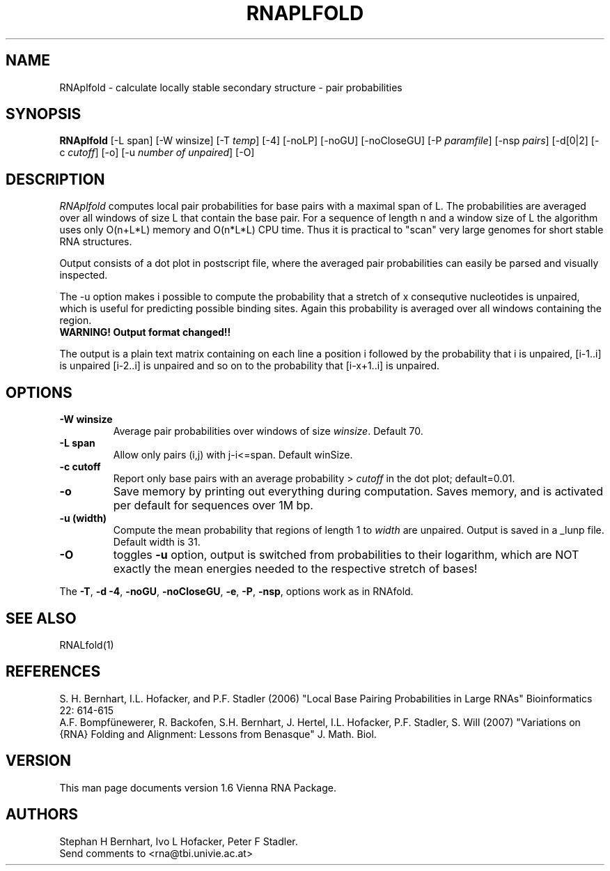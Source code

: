 .\" .ER
.TH "RNAPLFOLD" "l" "1.8" "Stephan Bernhart" "ViennaRNA"
.SH "NAME"
RNAplfold \- calculate locally stable secondary structure - pair probabilities 
.SH "SYNOPSIS"
\fBRNAplfold\fP [\-L span] [-W winsize] [\-T\ \fItemp\fP] [\-4] [\-noLP] [\-noGU]
[\-noCloseGU] [\-P\ \fIparamfile\fP] [\-nsp\ \fIpairs\fP]
[\-d[0|2] [\-c \fIcutoff\fP] [\-o] [\-u  \fInumber of unpaired\fP] [\-O]

.SH "DESCRIPTION"
.I RNAplfold
computes local pair probabilities for base pairs with a maximal span
of L. The probabilities are averaged over all windows of size L that
contain the base pair. For a sequence of length n and a window size of L the
algorithm uses only O(n+L*L) memory and O(n*L*L) CPU time. Thus it is
practical to "scan" very large genomes for short stable RNA structures.

Output consists of a dot plot in postscript file, where the averaged pair probabilities
can easily be parsed and visually inspected.

The -u option makes i possible to compute the probability
that a stretch of x consequtive nucleotides is unpaired, which is useful
for predicting possible binding sites. Again this probability is averaged over all windows containing the region.
.TP
.B WARNING! Output format changed!!
.PP
The output is a plain text matrix containing on each line a position i
followed by the probability that i is unpaired, [i-1..i] is unpaired [i-2..i]
is unpaired and so on to the probability that [i-x+1..i] is unpaired.  
 

.SH "OPTIONS"
.TP
.B \-W winsize
Average pair probabilities over windows of size \fIwinsize\fP. Default 70.
.PP
.TP
.B \-L span
Allow only pairs (i,j) with j\-i<=span. Default winSize.
.PP 
.TP
.B \-c cutoff
Report only base pairs with an average probability > \fIcutoff\fP in the
dot plot; default=0.01.
.PP
.TP
.B \-o
Save memory by printing out everything during computation. Saves memory,
and is activated per default for sequences over 1M bp.
.PP 
.TP
.B \-u (width)
Compute the mean probability that regions of length 1 to \fIwidth\fP are
unpaired. Output is saved in a _lunp file. Default width is 31.
.PP 
.TP
.B \-O
toggles \fB\-u\fP option, output is switched from probabilities to their
logarithm, which are NOT exactly the mean energies needed to the respective
stretch of bases!
.PP 
The \fB\-T\fP, \fB\-d\fP \fB\-4\fP, \fB\-noGU\fP, \fB\-noCloseGU\fP,
\fB\-e\fP, \fB\-P\fP, \fB\-nsp\fP, options work as in
RNAfold. 

.SH "SEE ALSO"
RNALfold(1)

.SH "REFERENCES"
S. H. Bernhart, I.L. Hofacker, and P.F. Stadler (2006)
"Local Base Pairing Probabilities in Large RNAs" 
Bioinformatics 22: 614\-615
.br
A.F. Bompfünewerer, R. Backofen, S.H. Bernhart, J. Hertel, I.L. Hofacker,
P.F. Stadler, S. Will (2007) 
"Variations on {RNA} Folding and Alignment: Lessons from Benasque"
J. Math. Biol. 
.SH "VERSION"
This man page documents version 1.6 Vienna RNA Package.
.SH "AUTHORS"
Stephan H Bernhart, Ivo L Hofacker, Peter F Stadler. 
.br 
Send comments to <rna@tbi.univie.ac.at>
